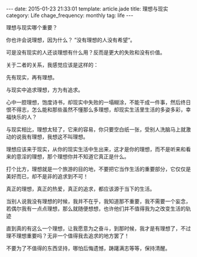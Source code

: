 #+BEGIN_HTML
---
date: 2015-01-23 21:33:01
template: article.jade
title: 理想与现实
category: Life
chage_frequency: monthly
tag: life
---
#+END_HTML

理想与现实哪个重要？

你也许会说理想，因为什么？ ”没有理想的人没有希望“。

可是没有现实的人还谈理想有什么用？反而是更大的失败和没有价值。

关于二者的关系，我感觉应该是这样的：

先有现实，再有理想。

与现实中追求理想，方为有追求。

心中一腔理想，饱度诗书，却现实中失败的一塌糊涂，不能干成一件事，然后终日恨不得志，怎么能和那些虽然不懂那么多理想，却现实生活里生活的多姿多彩，幸福快乐的人？

与现实相比，理想太轻了，它来的容易，你只要空白纸一张，受别人洗脑马上就激动的说我有理想，我想这不叫理想。

理想应该来于现实，从你的现实生活中生出来，这才是你的理想，而不是听来和看来的意淫的理想，那个理想你并不知道它真正是什么。

打个比方，理想就是一个旅游的目的地，不要把它当作生活的重要部分，它仅仅是美好而已，却不是非的追求到不可！

真正的理想，真正的热爱，真正的追求，都应该源于当下的生活。

当别人说我没有理想的时候，我并不在乎，我知道那不重要，我不需要一个妄念，若偶尔我有一点点理想，那么就随便想想，也许他们并不值得我为之改变生活的轨迹

直到真的有这么一个理想，让我愿意为之奋斗，到那时候，我才是有理想了，不过理不理想重要吗？无非一个值得我去追求的地方罢了！

不要为了不值得的东西坚持，哪怕后悔遗憾，踌躇满志等等，保持清醒。
